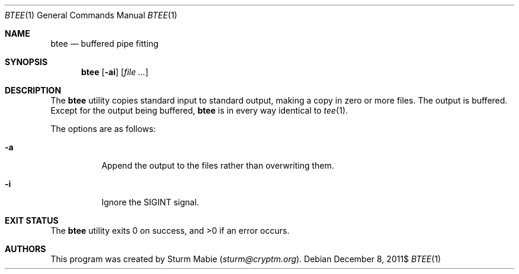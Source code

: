 .\" btee.1
.\"
.\" This file is public domain as declared by Sturm Mabie.
.\"
.Dd $Mdocdate: December 8 2011$
.Dt BTEE 1
.Os
.Sh NAME
.Nm btee
.Nd buffered pipe fitting
.Sh SYNOPSIS
.Nm btee
.Op Fl ai
.Op Ar
.Sh DESCRIPTION
The
.Nm
utility copies standard input to standard output, making a copy in zero or more
files. The output is buffered. Except for the output being buffered,
.Nm
is in every way identical to
.Xr tee 1 .
.Pp
The options are as follows:
.Bl -tag -width Ds
.It Fl a
Append the output to the files rather than overwriting them.
.It Fl i
Ignore the
.Dv SIGINT
signal.
.El
.Sh EXIT STATUS
.Ex -std btee
.Sh AUTHORS
This program was created by Sturm Mabie
.Mt ( sturm@cryptm.org ) .
